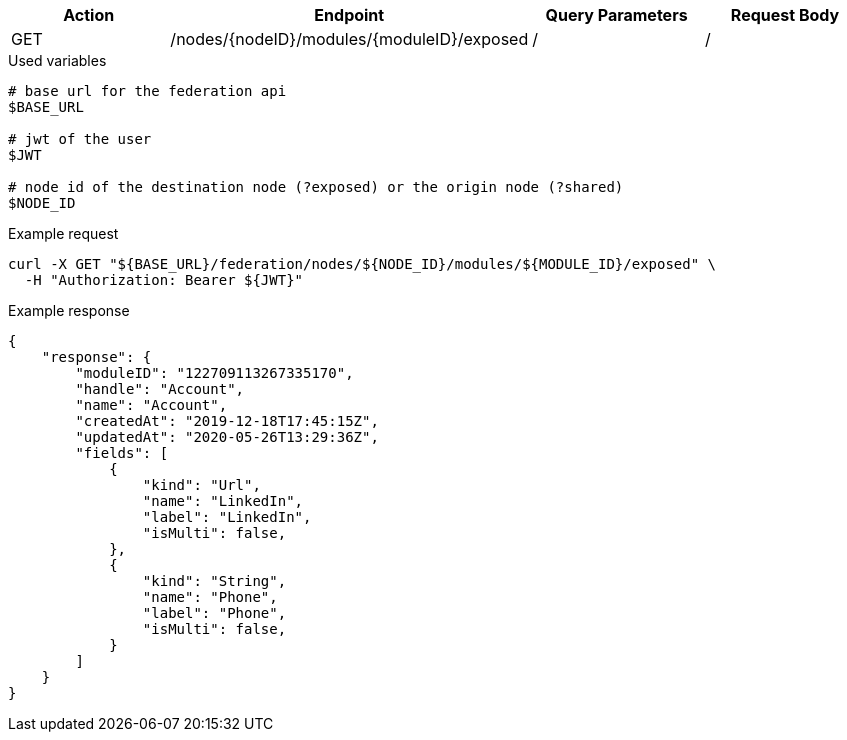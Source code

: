 |===
|Action| Endpoint |Query Parameters|Request Body

|GET
|/nodes/{nodeID}/modules/{moduleID}/exposed
|/
|/
|===

.Used variables
[source,bash]
----
# base url for the federation api
$BASE_URL

# jwt of the user
$JWT

# node id of the destination node (?exposed) or the origin node (?shared)
$NODE_ID
----

.Example request
[source,bash]
----
curl -X GET "${BASE_URL}/federation/nodes/${NODE_ID}/modules/${MODULE_ID}/exposed" \
  -H "Authorization: Bearer ${JWT}"
----

.Example response
[source,bash]
----
{
    "response": {
        "moduleID": "122709113267335170",
        "handle": "Account",
        "name": "Account",
        "createdAt": "2019-12-18T17:45:15Z",
        "updatedAt": "2020-05-26T13:29:36Z",
        "fields": [
            {
                "kind": "Url",
                "name": "LinkedIn",
                "label": "LinkedIn",
                "isMulti": false,
            },
            {
                "kind": "String",
                "name": "Phone",
                "label": "Phone",
                "isMulti": false,
            }
        ]
    }
}
----